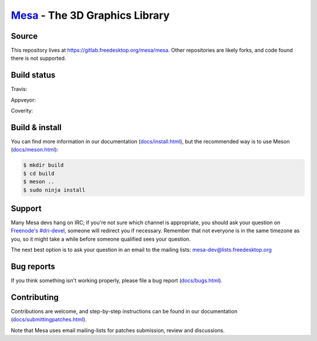 `Mesa <https://mesa3d.org>`_ - The 3D Graphics Library
======================================================


Source
------

This repository lives at https://gitlab.freedesktop.org/mesa/mesa.
Other repositories are likely forks, and code found there is not supported.


Build status
------------

Travis:

.. image:: https://travis-ci.org/mesa3d/mesa.svg?branch=master
    :target: https://travis-ci.org/mesa3d/mesa

Appveyor:

.. image:: https://img.shields.io/appveyor/ci/mesa3d/mesa.svg
    :target: https://ci.appveyor.com/project/mesa3d/mesa

Coverity:

.. image:: https://scan.coverity.com/projects/139/badge.svg?flat=1
    :target: https://scan.coverity.com/projects/mesa


Build & install
---------------

You can find more information in our documentation (`docs/install.html
<https://mesa3d.org/install.html>`_), but the recommended way is to use
Meson (`docs/meson.html <https://mesa3d.org/meson.html>`_):

.. code-block:: sh

  $ mkdir build
  $ cd build
  $ meson ..
  $ sudo ninja install


Support
-------

Many Mesa devs hang on IRC; if you're not sure which channel is
appropriate, you should ask your question on `Freenode's #dri-devel
<irc://chat.freenode.net#dri-devel>`_, someone will redirect you if
necessary.
Remember that not everyone is in the same timezone as you, so it might
take a while before someone qualified sees your question.

The next best option is to ask your question in an email to the
mailing lists: `mesa-dev\@lists.freedesktop.org
<https://lists.freedesktop.org/mailman/listinfo/mesa-dev>`_


Bug reports
-----------

If you think something isn't working properly, please file a bug report
(`docs/bugs.html <https://mesa3d.org/bugs.html>`_).


Contributing
------------

Contributions are welcome, and step-by-step instructions can be found in our
documentation (`docs/submittingpatches.html
<https://mesa3d.org/submittingpatches.html>`_).

Note that Mesa uses email mailing-lists for patches submission, review and
discussions.
